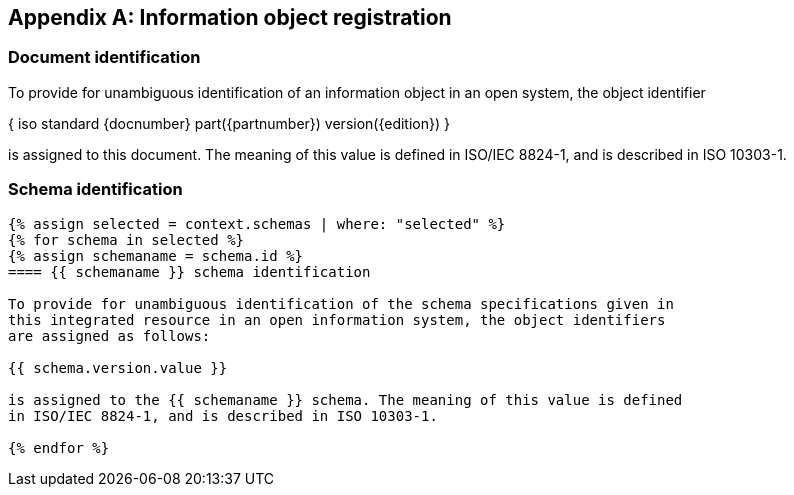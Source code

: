 [[annex_identifiers]]
[appendix,obligation=normative]
== Information object registration

=== Document identification

To provide for unambiguous identification of an information object in an open
system, the object identifier

{ iso standard {docnumber} part({partnumber}) version({edition}) }

is assigned to this document. The meaning of this value is defined in
ISO/IEC 8824-1, and is described in ISO 10303-1.

=== Schema identification

[lutaml_express, schemas, context, leveloffset=+1,config_yaml=schemas.yaml]
----
{% assign selected = context.schemas | where: "selected" %}
{% for schema in selected %}
{% assign schemaname = schema.id %}
==== {{ schemaname }} schema identification

To provide for unambiguous identification of the schema specifications given in
this integrated resource in an open information system, the object identifiers
are assigned as follows:

{{ schema.version.value }}

is assigned to the {{ schemaname }} schema. The meaning of this value is defined
in ISO/IEC 8824-1, and is described in ISO 10303-1.

{% endfor %}
----
